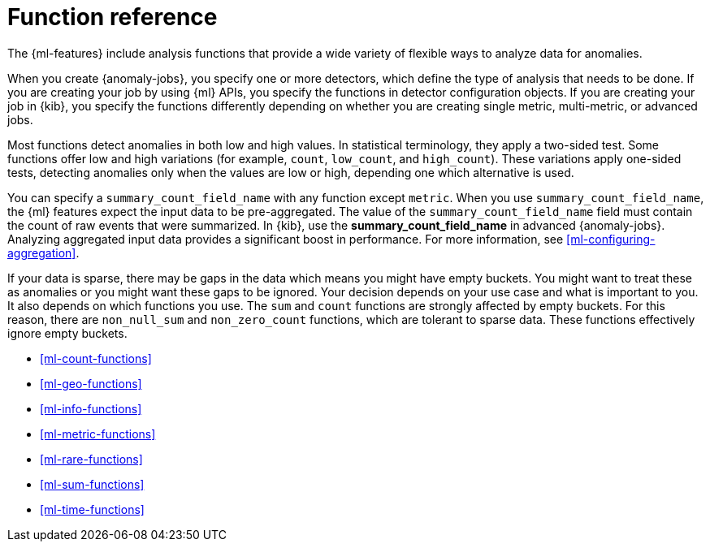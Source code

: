 [role="xpack"]
[[ml-functions]]
= Function reference

The {ml-features} include analysis functions that provide a wide variety of
flexible ways to analyze data for anomalies.

When you create {anomaly-jobs}, you specify one or more detectors, which define
the type of analysis that needs to be done. If you are creating your job by
using {ml} APIs, you specify the functions in detector configuration objects.
If you are creating your job in {kib}, you specify the functions differently
depending on whether you are creating single metric, multi-metric, or advanced
jobs.

Most functions detect anomalies in both low and high values. In statistical
terminology, they apply a two-sided test. Some functions offer low and high
variations (for example, `count`, `low_count`, and `high_count`). These variations
apply one-sided tests, detecting anomalies only when the values are low or
high, depending one which alternative is used.

You can specify a `summary_count_field_name` with any function except `metric`.
When you use `summary_count_field_name`, the {ml} features expect the input
data to be pre-aggregated. The value of the `summary_count_field_name` field
must contain the count of raw events that were summarized. In {kib}, use the
**summary_count_field_name** in advanced {anomaly-jobs}. Analyzing aggregated
input data provides a significant boost in performance. For more information, see
<<ml-configuring-aggregation>>.

If your data is sparse, there may be gaps in the data which means you might have
empty buckets. You might want to treat these as anomalies or you might want these
gaps to be ignored. Your decision depends on your use case and what is important
to you. It also depends on which functions you use. The `sum` and `count`
functions are strongly affected by empty buckets. For this reason, there are
`non_null_sum` and `non_zero_count` functions, which are tolerant to sparse data.
These functions effectively ignore empty buckets.

* <<ml-count-functions>>
* <<ml-geo-functions>>
* <<ml-info-functions>>
* <<ml-metric-functions>>
* <<ml-rare-functions>>
* <<ml-sum-functions>>
* <<ml-time-functions>>
